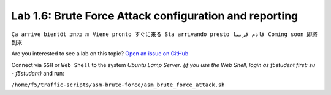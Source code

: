 Lab 1.6: Brute Force Attack configuration and reporting
-------------------------------------------------------
``Ça arrive bientôt זה בקרוב Viene pronto すぐに来る Sta arrivando presto قادم قريبا Coming soon 即將到來``

Are you interested to see a lab on this topic? `Open an issue on GitHub`_

.. _Open an issue on GitHub: https://github.com/f5devcentral/f5-big-iq-lab/issues

Connect via ``SSH`` or ``Web Shell`` to the system *Ubuntu Lamp Server*. *(if you use the Web Shell, login as f5student first: su - f5student)* and run:

``/home/f5/traffic-scripts/asm-brute-force/asm_brute_force_attack.sh``